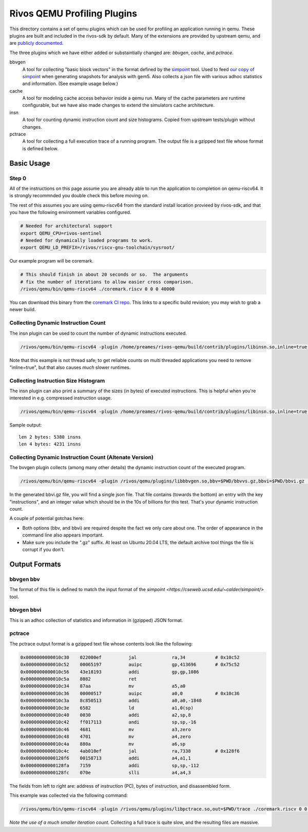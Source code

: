 ============================
Rivos QEMU Profiling Plugins
============================

This directory contains a set of qemu plugins which can be used for profiling an application running in qemu.  These plugins are built and included in the rivos-sdk by default.  Many of the extensions are provided by upstream qemu, and are `publicly documented <https://www.qemu.org/docs/master/devel/tcg-plugins.html>`_.

The three plugins which we have either added or substaintially changed are: `bbvgen`, `cache`, and `pctrace`.

bbvgen
  A tool for collecting "basic block vectors" in the format defined by the `simpoint <https://cseweb.ucsd.edu/~calder/simpoint/>`_ tool.  Used to feed `our copy of simpoint <https://gitlab.ba.rivosinc.com/rv/sw/ext/simpoint>`_ when generating snapshots for analysis with gem5.  Also collects a json file with various adhoc statistics and information.  (See example usage below.)

cache
  A tool for modeling cache access behavior inside a qemu run.  Many of the cache parameters are runtime configurable, but we have also made changes to extend the simulators cache architecture.

insn
  A tool for counting dynamic instruction count and size histograms.  Copied from upstream tests/plugin without changes.

pctrace
  A tool for collecting a full execution trace of a running program.  The output file is a gzipped text file whose format is defined below.


Basic Usage
-----------

Step 0
======

All of the instructions on this page assume you are already able to run the application to completion on qemu-riscv64.  It is strongly recommnded you double check this before moving on.

The rest of this assumes you are using qemu-riscv64 from the standard install location provieed by rivos-sdk, and that you have the following environment variables configured.

.. code-block:: console

  # Needed for architectural support
  export QEMU_CPU=rivos-sentinel
  # Needed for dynamically loaded programs to work.
  export QEMU_LD_PREFIX=/rivos/riscv-gnu-toolchain/sysroot/

Our example program will be coremark.

.. code-block:: console

  # This should finish in about 20 seconds or so.  The arguments
  # fix the number of iterations to allow easier cross comparison.
  /rivos/qemu/bin/qemu-riscv64 ./coremark.riscv 0 0 0 40000

You can download this binary from the `coremark CI repo <https://gitlab.ba.rivosinc.com/rv/sandbox/adlr/coremark/-/jobs/422081>`_.  This links to a specific build revision; you may wish to grab a newer build.

Collecting Dynamic Instruction Count
====================================

The insn plugin can be used to count the number of dynamic instructions executed.

.. code-block:: console

  /rivos/qemu/bin/qemu-riscv64 -plugin /home/preames/rivos-qemu/build/contrib/plugins/libinsn.so,inline=true -d plugin ./coremark.riscv 0 0 0 6000

Note that this example is not thread safe; to get reliable counts on multi threaded applications you need to remove "inline=true", but that also causes *much* slower runtimes.

Collecting Instruction Size Histogram
=====================================

The insn plugin can also print a summary of the sizes (in bytes) of executed instructions.  This is helpful when you're interested in e.g. compressed instruction usage.

.. code-block:: console

  /rivos/qemu/bin/qemu-riscv64 -plugin /home/preames/rivos-qemu/build/contrib/plugins/libinsn.so,inline=true,sizes=true -d plugin ./coremark.riscv 0 0 0 6000

Sample output::

  len 2 bytes: 5380 insns
  len 4 bytes: 4231 insns

  
Collecting Dynamic Instruction Count (Altenate Version)
=======================================================

The bvvgen plugin collects (among many other details) the dynamic instruction count of the executed program.

.. code-block:: console

  /rivos/qemu/bin/qemu-riscv64 -plugin /rivos/qemu/plugins/libbbvgen.so,bbv=$PWD/bbvvs.gz,bbvi=$PWD/bbvi.gz ./coremark.riscv 0 0 0 40000

In the generated bbvi.gz file, you will find a single json file.  That file contains (towards the bottom) an entry with the key "instructions", and an integer value which should be in the 10s of billions for this test.  That's your dynamic instruction count.
  
A couple of potential gotchas here:

* Both options (bbv, and bbvi) are required despite the fact we only care about one.  The order of appearance in the command line also appears important.
* Make sure you include the ".gz" suffix.  At least on Ubuntu 20.04 LTS, the default archive tool things the file is corrupt if you don't.


Output Formats
--------------

bbvgen bbv
==========

The format of this file is defined to match the input format of the `simpoint <https://cseweb.ucsd.edu/~calder/simpoint/>` tool.

bbvgen bbvi
===========

This is an adhoc collection of statistics and information in (gzipped) JSON format.

pctrace
=======

The pctrace output format is a gzipped text file whose contents look like the following:

.. code-block::

  0x0000000000010c30    022000ef          jal             ra,34           # 0x10c52
  0x0000000000010c52    00065197          auipc           gp,413696       # 0x75c52
  0x0000000000010c56    43e18193          addi            gp,gp,1086
  0x0000000000010c5a    8082              ret
  0x0000000000010c34    87aa              mv              a5,a0
  0x0000000000010c36    00000517          auipc           a0,0            # 0x10c36
  0x0000000000010c3a    8c850513          addi            a0,a0,-1848
  0x0000000000010c3e    6582              ld              a1,0(sp)
  0x0000000000010c40    0030              addi            a2,sp,8
  0x0000000000010c42    ff017113          andi            sp,sp,-16
  0x0000000000010c46    4681              mv              a3,zero
  0x0000000000010c48    4701              mv              a4,zero
  0x0000000000010c4a    880a              mv              a6,sp
  0x0000000000010c4c    4ab010ef          jal             ra,7338         # 0x128f6
  0x00000000000128f6    00158713          addi            a4,a1,1
  0x00000000000128fa    7159              addi            sp,sp,-112
  0x00000000000128fc    070e              slli            a4,a4,3

The fields from left to right are: address of instruction (PC), bytes of instruction, and disassembled form.

This example was collected via the following command:

.. code-block:: console

  /rivos/qemu/bin/qemu-riscv64 -plugin /rivos/qemu/plugins/libpctrace.so,out=$PWD/trace ./coremark.riscv 0 0 0 100

*Note the use of a much smaller iteration count*.  Collecting a full trace is quite slow, and the resulting files are massive.
